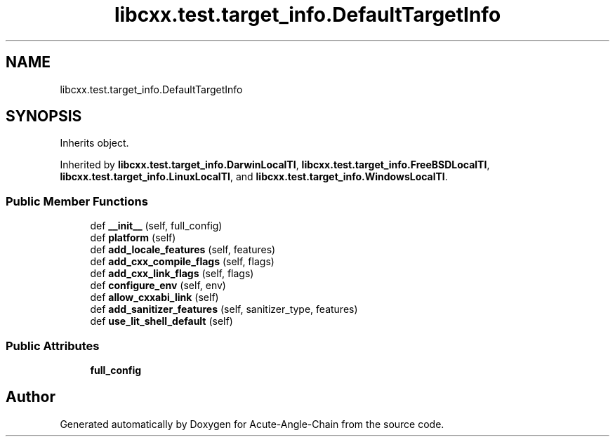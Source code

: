 .TH "libcxx.test.target_info.DefaultTargetInfo" 3 "Sun Jun 3 2018" "Acute-Angle-Chain" \" -*- nroff -*-
.ad l
.nh
.SH NAME
libcxx.test.target_info.DefaultTargetInfo
.SH SYNOPSIS
.br
.PP
.PP
Inherits object\&.
.PP
Inherited by \fBlibcxx\&.test\&.target_info\&.DarwinLocalTI\fP, \fBlibcxx\&.test\&.target_info\&.FreeBSDLocalTI\fP, \fBlibcxx\&.test\&.target_info\&.LinuxLocalTI\fP, and \fBlibcxx\&.test\&.target_info\&.WindowsLocalTI\fP\&.
.SS "Public Member Functions"

.in +1c
.ti -1c
.RI "def \fB__init__\fP (self, full_config)"
.br
.ti -1c
.RI "def \fBplatform\fP (self)"
.br
.ti -1c
.RI "def \fBadd_locale_features\fP (self, features)"
.br
.ti -1c
.RI "def \fBadd_cxx_compile_flags\fP (self, flags)"
.br
.ti -1c
.RI "def \fBadd_cxx_link_flags\fP (self, flags)"
.br
.ti -1c
.RI "def \fBconfigure_env\fP (self, env)"
.br
.ti -1c
.RI "def \fBallow_cxxabi_link\fP (self)"
.br
.ti -1c
.RI "def \fBadd_sanitizer_features\fP (self, sanitizer_type, features)"
.br
.ti -1c
.RI "def \fBuse_lit_shell_default\fP (self)"
.br
.in -1c
.SS "Public Attributes"

.in +1c
.ti -1c
.RI "\fBfull_config\fP"
.br
.in -1c

.SH "Author"
.PP 
Generated automatically by Doxygen for Acute-Angle-Chain from the source code\&.
